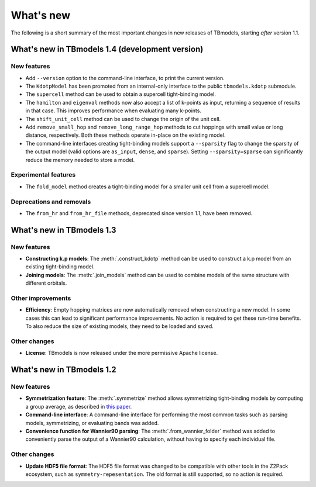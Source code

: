 .. (c) 2015-2018, ETH Zurich, Institut fuer Theoretische Physik
.. Author: Dominik Gresch <greschd@gmx.ch>

.. _whatsnew:

What's new
==========

The following is a short summary of the most important changes in new releases of TBmodels, starting *after* version 1.1.

What's new in TBmodels 1.4 (development version)
------------------------------------------------

New features
''''''''''''

- Add ``--version`` option to the command-line interface, to print the current version.

- The ``KdotpModel`` has been promoted from an internal-only interface to the public ``tbmodels.kdotp`` submodule.

- The ``supercell`` method can be used to obtain a supercell tight-binding model.

- The ``hamilton`` and ``eigenval`` methods now also accept a list of k-points as input, returning a sequence of results in that case. This improves performance when evaluating many k-points.

- The ``shift_unit_cell`` method can be used to change the origin of the unit cell.

- Add ``remove_small_hop`` and ``remove_long_range_hop`` methods to cut hoppings with small value or long distance, respectively. Both these methods operate in-place on the existing model.

- The command-line interfaces creating tight-binding models support a ``--sparsity`` flag to change the sparsity of the output model (valid options are ``as_input``, ``dense``, and ``sparse``). Setting ``--sparsity=sparse`` can significantly reduce the memory needed to store a model.

Experimental features
'''''''''''''''''''''

- The ``fold_model`` method creates a tight-binding model for a smaller unit cell from a supercell model.

Deprecations and removals
'''''''''''''''''''''''''

- The ``from_hr`` and ``from_hr_file`` methods, deprecated since version 1.1, have been removed.


What's new in TBmodels 1.3
--------------------------

New features
''''''''''''

- **Constructing k.p models**: The :meth:`.construct_kdotp` method can be used to construct a k.p model from an existing tight-binding model.

- **Joining models**: The :meth:`.join_models` method can be used to combine models of the same structure with different orbitals.

Other improvements
''''''''''''''''''

- **Efficiency**: Empty hopping matrices are now automatically removed when constructing a new model. In some cases this can lead to significant performance improvements. No action is required to get these run-time benefits. To also reduce the size of existing models, they need to be loaded and saved.

Other changes
'''''''''''''

- **License**: TBmodels is now released under the more permissive Apache license.

What's new in TBmodels 1.2
--------------------------

New features
''''''''''''

- **Symmetrization feature**: The :meth:`.symmetrize` method allows symmetrizing tight-binding models by computing a group average, as described in `this paper <https://doi.org/10.1103/PhysRevMaterials.2.103805>`_.

- **Command-line interface**: A command-line interface for performing the most common tasks such as parsing models, symmetrizing, or evaluating bands was added.

- **Convenience function for Wannier90 parsing**: The :meth:`.from_wannier_folder` method was added to conveniently parse the output of a Wannier90 calculation, without having to specify each individual file.

Other changes
'''''''''''''

- **Update HDF5 file format**: The HDF5 file format was changed to be compatible with other tools in the Z2Pack ecosystem, such as ``symmetry-repesentation``. The old format is still supported, so no action is required.
